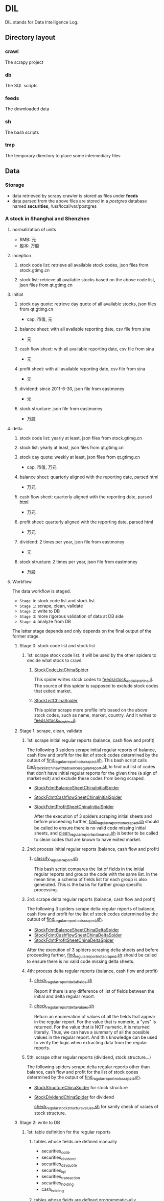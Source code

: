 * DIL
    DIL stands for Data Intelligence Log.

** Directory layout
*** crawl
      The scrapy project

*** db 
      The SQL scripts

*** feeds
      The downloaded data

*** sh
      The bash scripts

*** tmp
      The temporary directory to place some intermediary files

** Data
*** Storage
      - data retrieved by scrapy crawler is stored as files under *feeds*
      - data parsed from the above files are stored in a /postgres/ database named *securities*, /usr/local/var/postgres

*** A stock in Shanghai and Shenzhen
**** normalization of units 
      - RMB:  元
      - 股本: 万股 
**** inception
***** stock code list: retrieve all available stock codes, json files from stock.gtimg.cn
***** stock list: retrieve all available stocks based on the above code list, json files from qt.gtimg.cn
**** initial
***** stock day quote: retrieve day quote of all available stocks, json files from qt.gtimg.cn
      - cap, 市值, 元
***** balance sheet: with all available reporting date, csv file from sina
      - 元
***** cash flow sheet: with all available reporting date, csv file from sina
      - 元
***** profit sheet: with all available reporting date, csv file from sina
      - 元
***** dividend: since 2011-6-30, json file from eastmoney 
      - 元
***** stock structure: json file from eastmoney 
      - 万股
**** delta
***** stock code list: yearly at least, json files from stock.gtimg.cn
***** stock list: yearly at least, json files from qt.gtimg.cn
***** stock day quote: weekly at least, json files from qt.gtimg.cn
      - cap, 市值, 万元
***** balance sheet: quarterly aligned with the reporting date, parsed html
      - 万元
***** cash flow sheet: quarterly aligned with the reporting date, parsed html
      - 万元
***** profit sheet: quarterly aligned with the reporting date, parsed html
      - 万元
***** dividend: 2 times per year, json file from eastmoney 
      - 元
***** stock structure: 2 times per year, json file from eastmoney 
      - 万股
**** Workflow
      The data workflow is staged.
      - =Stage 0=: stock code list and stock list
      - =Stage 1=: scrape, clean, validate
      - =Stage 2=: write to DB
      - =Stage 3=: more rigorous validation of data at DB side
      - =Stage 4=: analyze from DB
      The latter stage depends and only depends on the final output of the former stage.

***** Stage 0: stock code list and stock list
****** 1st: scrape stock code list. It will be used by the other spiders to decide what stock to crawl.
******* [[file:crawl/crawl/spiders/securities/china/StockCodeListChinaSpider.py][StockCodeListChinaSpider]]
          This spider writes stock codes to [[file:feeds/stock_code_list_china.jl][feeds/stock_code_list_china.jl]].
          The source of this spider is supposed to exclude stock codes that exited market.

******* [[file:crawl/crawl/spiders/securities/china/StockListChinaSpider.py][StockListChinaSpider]]
          This spider scrape more profile info based on the above stock codes, such as name, market, country.
          And it writes to [[file:feeds/stock_list_china.jl][feeds/stock_list_china.jl]].

***** Stage 1: scrape, clean, validate
****** 1st: scrape initial regular reports (balance, cash flow and profit)
        The following 3 spiders scrape initial regular reports of balance, cash flow and profit for the list of stock codes determined
        by the output of [[file:sh/find_regular_report_not_scraped.sh][find_regular_report_not_scraped.sh]]. This bash script calls [[file:sh/find_stock_list_china_with_absence_regular_report.sh][find_stock_list_china_with_absence_regular_report.sh]]
        to find out list of codes that don't have initial regular reports for the given time (a sign of market exit)
        and exclude these codes from being scraped.

       - [[file:crawl/crawl/spiders/securities/china/StockFdmtBalanceSheetChinaInitialSpider.py][StockFdmtBalanceSheetChinaInitialSpider]]
       - [[file:crawl/crawl/spiders/securities/china/StockFdmtCashflowSheetChinaInitialSpider.py][StockFdmtCashflowSheetChinaInitialSpider]] 
       - [[file:crawl/crawl/spiders/securities/china/StockFdmtProfitSheetChinaInitialSpider.py][StockFdmtProfitSheetChinaInitialSpider]]

        After the execution of 3 spiders scraping initial sheets and before proceeding further,
        [[file:sh/find_regular_report_not_scraped.sh][find_regular_report_not_scraped.sh]] should be called to ensure there is no valid code missing initial sheets, and
        [[file:sh/clean_regular_report_exit_market.sh][clean_regular_report_exit_market.sh]] is better to be called to clean codes that are known to have exited market.

****** 2nd: process initial regular reports (balance, cash flow and profit)
******* [[file:sh/classify_regular_report.sh][classify_regular_report.sh]]
          This bash script compares the list of fields in the initial regular reports and groups the code with the same list.
          In the mean time, a schema of fields list for each group is also generated.
          This is the basis for further group specific processing.
****** 3rd: scrape delta regular reports (balance, cash flow and profit)
        The following 3 spiders scrape delta regular reports of balance, cash flow and profit for the list of stock codes determined
        by the output of [[file:sh/find_regular_report_not_scraped.sh][find_regular_report_not_scraped.sh]]. 

        - [[file:crawl/crawl/spiders/securities/china/StockFdmtBalanceSheetChinaDeltaSpider.py][StockFdmtBalanceSheetChinaDeltaSpider]]
        - [[file:crawl/crawl/spiders/securities/china/StockFdmtCashflowSheetChinaDeltaSpider.py][StockFdmtCashflowSheetChinaDeltaSpider]]
        - [[file:crawl/crawl/spiders/securities/china/StockFdmtProfitSheetChinaDeltaSpider.py][StockFdmtProfitSheetChinaDeltaSpider]]

        After the execution of 3 spiders scraping delta sheets and before proceeding further,
        [[file:sh/find_regular_report_not_scraped.sh][find_regular_report_not_scraped.sh]] should be called to ensure there is no valid code missing delta sheets.

****** 4th: process delta regular reports (balance, cash flow and profit)
******* [[file:sh/check_regular_report_delta_fields.sh][check_regular_report_delta_fields.sh]]
          Report if there is any difference of list of fields between the initial and delta regular report.
******* [[file:sh/check_regular_report_delta_values.sh][check_regular_report_delta_values.sh]]
          Return an enumeration of values of all the fields that appear in the regular report.
          For the value that is numeric, a "yes" is returned.
          For the value that is NOT numeric, it is returned literally.
          Thus, we can have a summary of all the possible values in the regular report.
          And this knowledge can be used to verify the logic when extracting data from the regular reports.

****** 5th: scrape other regular reports (dividend, stock structure...)
        The following spiders scrape delta regular reports other than balance, cash flow and profit for the list of stock codes determined
        by the output of [[file:sh/find_regular_report_not_scraped.sh][find_regular_report_not_scraped.sh]]. 

       - [[file:crawl/crawl/spiders/securities/china/StockStructureChinaSpider.py][StockStructureChinaSpider]] for stock structure
       - [[file:crawl/crawl/spiders/securities/china/StockDividendChinaSpider.py][StockDividendChinaSpider]] for dividend

        [[file:sh/check_regular_stock_structure_values.sh][check_regular_stock_structure_values.sh]] for sanity check of values of stock structure.

***** Stage 2: write to DB
****** 1st: table definition for the regular reports
******* tables whose fields are defined manually
          - securities_code
          - securities_dividend
          - securities_day_quote
          - securities_kpi
          - securities_transaction
          - securities_holding
          - cash_holding

******* tables whose fields are defined programmatic-ally
          - securities_balance_sheet_bank
          - securities_balance_sheet_general
          - securities_balance_sheet_securities
          - securities_balance_sheet_insurance
          - securities_cash_flow_sheet_bank
          - securities_cash_flow_sheet_general
          - securities_cash_flow_sheet_securities
          - securities_cash_flow_sheet_insurance
          - securities_profit_sheet_bank
          - securities_profit_sheet_general
          - securities_profit_sheet_securities
          - securities_profit_sheet_insurance
          - securities_stock_structure
          
          [[file:sh/print_regular_report_fields.sh][print_regular_report_fields.sh]] is used to generate the fields for all balance, cash flow and profit tables.
          [[file:sh/print_stock_structure_sql_fields.sh][print_stock_structure_sql_fields.sh]] is used to generate the fields for table ~securities_stock_structure~.

****** 2nd: prepare data for writing to DB
        The data to be loaded into DB should be of CSV formatted.

******* prepare initial/delta regular reports data (balance, cash flow and profit)
          [[file:sh/prepare_regular_report_csv_values.sh][prepare_regular_report_csv_values.sh]] is used to:
          - for initial regular report in csv format, transpose the row and column.
          - for delta regular report in json format, convert from json format to csv format.

******* prepare other regular reports data
          [[file:sh/load_json_values_to_db.sh][load_json_values_to_db.sh]]
            [[file:sh/convert_regular_dividend_json_to_csv.jq][convert_regular_dividend_json_to_csv.jq]]
            [[file:sh/convert_regular_stock_structure_json_to_csv.sh][convert_regular_stock_structure_json_to_csv.sh]] 

****** 3rd: write to DB
        The following scripts are used to load CSV formatted data into DB.
        - [[file:sh/load_regular_report_csv_values_to_db.sh][load_regular_report_csv_values_to_db.sh]]
        - [[file:sh/load_json_values_to_db.sh][load_json_values_to_db.sh]]

        - [[file:sh/load_values_to_db.sh][load_values_to_db.sh]] and
        - [[file:sh/load_delta_values_to_db.sh][load_delta_values_to_db.sh]] are the facades of preparing / loading data into DB.

***** Stage 3: more rigorous validation of data at DB side
        consistency of units
***** Stage 4: analyze from DB
